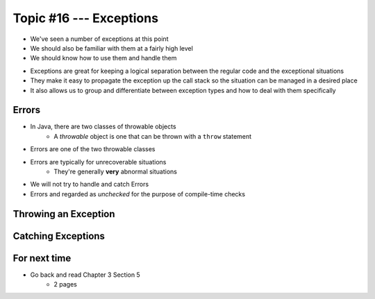 ************************
Topic #16 --- Exceptions
************************

* We've seen a number of exceptions at this point
* We should also be familiar with them at a fairly high level
* We should know how to use them and handle them

.. image:: img/exceptions.png
   :width: 500 px
   :align: center
   :target: https://www.tutorialspoint.com/java/java_exceptions.htm

* Exceptions are great for keeping a logical separation between the regular code and the exceptional situations
* They make it easy to propagate the exception up the call stack so the situation can be managed in a desired place
* It also allows us to group and differentiate between exception types and how to deal with them specifically


Errors
======

* In Java, there are two classes of throwable objects
    * A *throwable* object is one that can be thrown with a ``throw`` statement

* Errors are one of the two throwable classes
* Errors are typically for unrecoverable situations
    * They're generally **very** abnormal situations
* We will not try to handle and catch Errors
* Errors and regarded as *unchecked* for the purpose of compile-time checks


Throwing an Exception
=====================

Catching Exceptions
===================



For next time
=============

* Go back and read Chapter 3 Section 5
    * 2 pages

